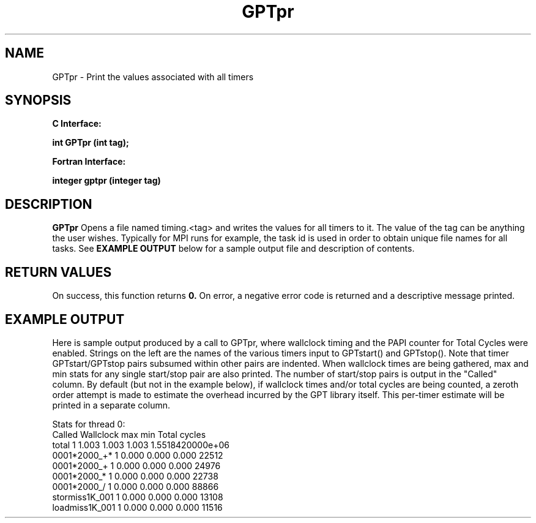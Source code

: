 .\" $Id: GPTpr.3,v 1.2 2004-11-17 04:55:35 rosinski Exp $
.TH GPTpr 3 "November, 2004" "GPT"

.SH NAME
GPTpr \- Print the values associated with all timers

.SH SYNOPSIS
.B C Interface:

.BI "int\ GPTpr (int tag);"

.fi
.B Fortran Interface:

.BI "integer gptpr (integer tag)"
.fi

.SH DESCRIPTION
.B GPTpr
Opens a file named timing.<tag> and writes the values for all timers to it.
The value of the tag can be anything the user wishes.  Typically for MPI runs
for example, the task id is used in order to obtain unique file names for all
tasks.  See
.B EXAMPLE OUTPUT
below for a sample output file and description of contents.

.SH RETURN VALUES
On success, this function returns
.B 0.
On error, a negative error code is returned and a descriptive message
printed. 

.SH EXAMPLE OUTPUT
Here is sample output produced by a call to GPTpr, where wallclock timing and
the PAPI counter for Total Cycles were enabled.  Strings on the left are the
names of the various timers input to GPTstart() and GPTstop().  Note that
timer GPTstart/GPTstop pairs subsumed within other pairs are indented.  When
wallclock times are being gathered, max and min stats for any single
start/stop pair are also printed.  The number of start/stop pairs is output
in the "Called" column.  By default (but not in the example below), if
wallclock times and/or total cycles are being counted, a zeroth order attempt
is made to estimate the overhead incurred by the GPT library itself.  This
per-timer estimate will be printed in a separate column.
.nf         
.if t .ft CW

Stats for thread 0:
                   Called   Wallclock max       min       Total cycles
  total                   1     1.003     1.003     1.003 1.5518420000e+06
    0001*2000_+*          1     0.000     0.000     0.000            22512
    0001*2000_+           1     0.000     0.000     0.000            24976
    0001*2000_*           1     0.000     0.000     0.000            22738
    0001*2000_/           1     0.000     0.000     0.000            88866
    stormiss1K_001        1     0.000     0.000     0.000            13108
    loadmiss1K_001        1     0.000     0.000     0.000            11516


.if t .ft P
.fi

